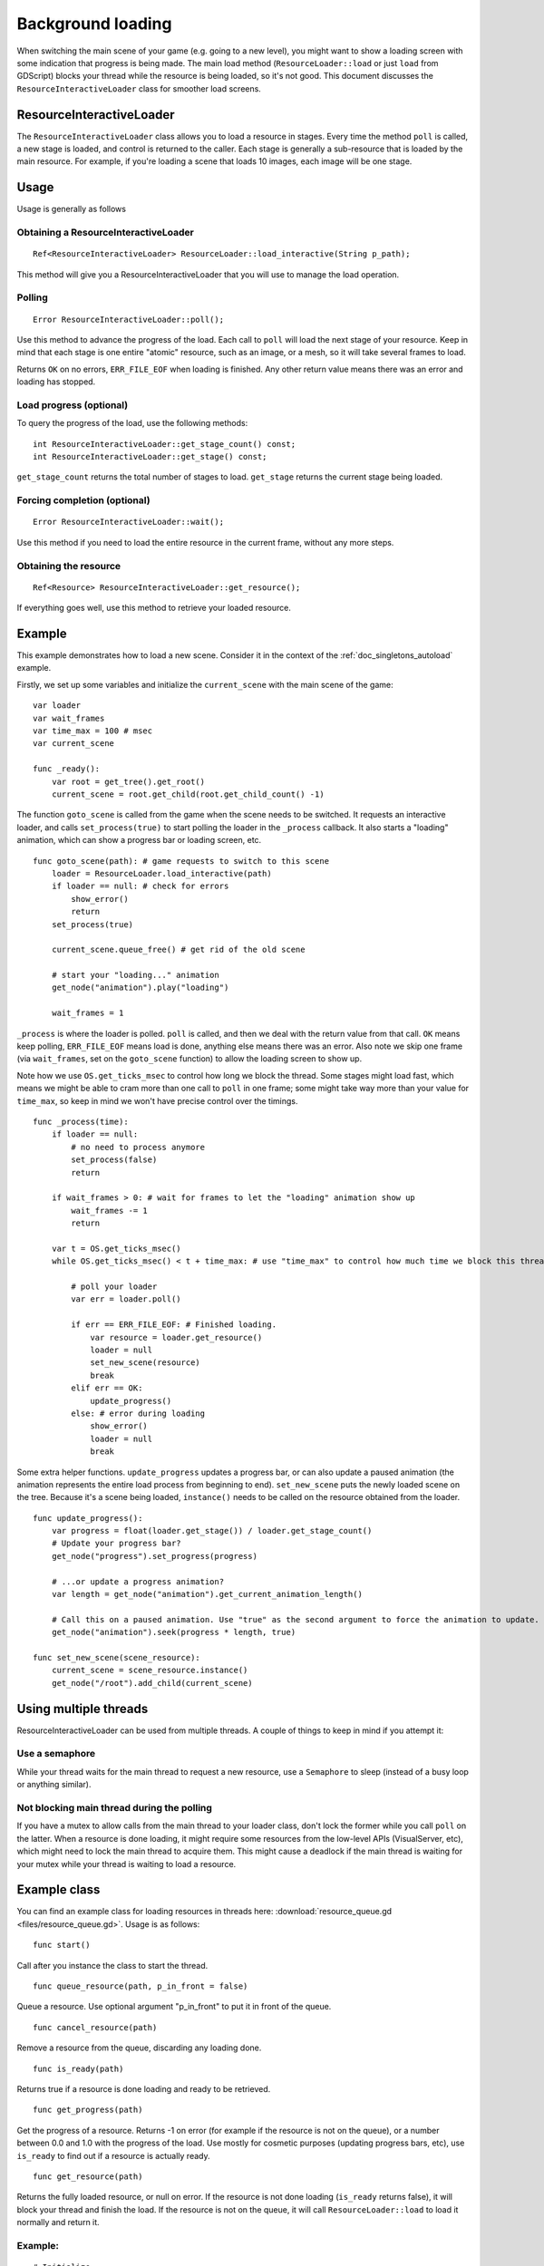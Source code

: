 .. _doc_background_loading:

Background loading
==================

When switching the main scene of your game (e.g. going to a new
level), you might want to show a loading screen with some indication
that progress is being made. The main load method
(``ResourceLoader::load`` or just ``load`` from GDScript) blocks your
thread while the resource is being loaded, so it's not good. This
document discusses the ``ResourceInteractiveLoader`` class for smoother
load screens.

ResourceInteractiveLoader
-------------------------

The ``ResourceInteractiveLoader`` class allows you to load a resource in
stages. Every time the method ``poll`` is called, a new stage is loaded,
and control is returned to the caller. Each stage is generally a
sub-resource that is loaded by the main resource. For example, if you're
loading a scene that loads 10 images, each image will be one stage.

Usage
-----

Usage is generally as follows

Obtaining a ResourceInteractiveLoader
~~~~~~~~~~~~~~~~~~~~~~~~~~~~~~~~~~~~~

::

    Ref<ResourceInteractiveLoader> ResourceLoader::load_interactive(String p_path);

This method will give you a ResourceInteractiveLoader that you will use
to manage the load operation.

Polling
~~~~~~~

::

    Error ResourceInteractiveLoader::poll();

Use this method to advance the progress of the load. Each call to
``poll`` will load the next stage of your resource. Keep in mind that
each stage is one entire "atomic" resource, such as an image, or a mesh,
so it will take several frames to load.

Returns ``OK`` on no errors, ``ERR_FILE_EOF`` when loading is finished.
Any other return value means there was an error and loading has stopped.

Load progress (optional)
~~~~~~~~~~~~~~~~~~~~~~~~

To query the progress of the load, use the following methods:

::

    int ResourceInteractiveLoader::get_stage_count() const;
    int ResourceInteractiveLoader::get_stage() const;

``get_stage_count`` returns the total number of stages to load.
``get_stage`` returns the current stage being loaded.

Forcing completion (optional)
~~~~~~~~~~~~~~~~~~~~~~~~~~~~~

::

    Error ResourceInteractiveLoader::wait();

Use this method if you need to load the entire resource in the current
frame, without any more steps.

Obtaining the resource
~~~~~~~~~~~~~~~~~~~~~~

::

    Ref<Resource> ResourceInteractiveLoader::get_resource();

If everything goes well, use this method to retrieve your loaded
resource.

Example
-------

This example demonstrates how to load a new scene. Consider it in the
context of the :ref:`doc_singletons_autoload` example.

Firstly, we set up some variables and initialize the ``current_scene``
with the main scene of the game:

::

    var loader
    var wait_frames
    var time_max = 100 # msec
    var current_scene

    func _ready():
        var root = get_tree().get_root()
        current_scene = root.get_child(root.get_child_count() -1)

The function ``goto_scene`` is called from the game when the scene
needs to be switched. It requests an interactive loader, and calls
``set_process(true)`` to start polling the loader in the ``_process``
callback. It also starts a "loading" animation, which can show a
progress bar or loading screen, etc.

::

    func goto_scene(path): # game requests to switch to this scene
        loader = ResourceLoader.load_interactive(path)
        if loader == null: # check for errors
            show_error()
            return
        set_process(true)

        current_scene.queue_free() # get rid of the old scene

        # start your "loading..." animation
        get_node("animation").play("loading")

        wait_frames = 1

``_process`` is where the loader is polled. ``poll`` is called, and then
we deal with the return value from that call. ``OK`` means keep polling,
``ERR_FILE_EOF`` means load is done, anything else means there was an
error. Also note we skip one frame (via ``wait_frames``, set on the
``goto_scene`` function) to allow the loading screen to show up.

Note how we use ``OS.get_ticks_msec`` to control how long we block the
thread. Some stages might load fast, which means we might be able
to cram more than one call to ``poll`` in one frame; some might take way
more than your value for ``time_max``, so keep in mind we won't have
precise control over the timings.

::

    func _process(time):
        if loader == null:
            # no need to process anymore
            set_process(false)
            return

        if wait_frames > 0: # wait for frames to let the "loading" animation show up
            wait_frames -= 1
            return

        var t = OS.get_ticks_msec()
        while OS.get_ticks_msec() < t + time_max: # use "time_max" to control how much time we block this thread

            # poll your loader
            var err = loader.poll()

            if err == ERR_FILE_EOF: # Finished loading.
                var resource = loader.get_resource()
                loader = null
                set_new_scene(resource)
                break
            elif err == OK:
                update_progress()
            else: # error during loading
                show_error()
                loader = null
                break

Some extra helper functions. ``update_progress`` updates a progress bar,
or can also update a paused animation (the animation represents the
entire load process from beginning to end). ``set_new_scene`` puts the
newly loaded scene on the tree. Because it's a scene being loaded,
``instance()`` needs to be called on the resource obtained from the
loader.

::

    func update_progress():
        var progress = float(loader.get_stage()) / loader.get_stage_count()
        # Update your progress bar?
        get_node("progress").set_progress(progress)

        # ...or update a progress animation?
        var length = get_node("animation").get_current_animation_length()

        # Call this on a paused animation. Use "true" as the second argument to force the animation to update.
        get_node("animation").seek(progress * length, true)

    func set_new_scene(scene_resource):
        current_scene = scene_resource.instance()
        get_node("/root").add_child(current_scene)

Using multiple threads
----------------------

ResourceInteractiveLoader can be used from multiple threads. A couple of
things to keep in mind if you attempt it:

Use a semaphore
~~~~~~~~~~~~~~~

While your thread waits for the main thread to request a new resource,
use a ``Semaphore`` to sleep (instead of a busy loop or anything similar).

Not blocking main thread during the polling
~~~~~~~~~~~~~~~~~~~~~~~~~~~~~~~~~~~~~~~~~~~

If you have a mutex to allow calls from the main thread to your loader
class, don't lock the former while you call ``poll`` on the latter. When a
resource is done loading, it might require some resources from the
low-level APIs (VisualServer, etc), which might need to lock the main
thread to acquire them. This might cause a deadlock if the main thread
is waiting for your mutex while your thread is waiting to load a
resource.

Example class
-------------

You can find an example class for loading resources in threads here:
:download:`resource_queue.gd <files/resource_queue.gd>`. Usage is as follows:

::

    func start()

Call after you instance the class to start the thread.

::

    func queue_resource(path, p_in_front = false)

Queue a resource. Use optional argument "p_in_front" to put it in
front of the queue.

::

    func cancel_resource(path)

Remove a resource from the queue, discarding any loading done.

::

    func is_ready(path)

Returns true if a resource is done loading and ready to be retrieved.

::

    func get_progress(path)

Get the progress of a resource. Returns -1 on error (for example if the
resource is not on the queue), or a number between 0.0 and 1.0 with the
progress of the load. Use mostly for cosmetic purposes (updating
progress bars, etc), use ``is_ready`` to find out if a resource is
actually ready.

::

    func get_resource(path)

Returns the fully loaded resource, or null on error. If the resource is
not done loading (``is_ready`` returns false), it will block your thread
and finish the load. If the resource is not on the queue, it will call
``ResourceLoader::load`` to load it normally and return it.

Example:
~~~~~~~~

::

    # Initialize.
    queue = preload("res://resource_queue.gd").new()
    queue.start()

    # Suppose your game starts with a 10 second cutscene, during which the user can't interact with the game.
    # For that time, we know they won't use the pause menu, so we can queue it to load during the cutscene:
    queue.queue_resource("res://pause_menu.tres")
    start_cutscene()

    # Later, when the user presses the pause button for the first time:
    pause_menu = queue.get_resource("res://pause_menu.tres").instance()
    pause_menu.show()

    # when you need a new scene:
    queue.queue_resource("res://level_1.tscn", true) # Use "true" as the second argument to put it at the front
                                                     # of the queue, pausing the load of any other resource.

    # to check progress
    if queue.is_ready("res://level_1.tscn"):
        show_new_level(queue.get_resource("res://level_1.tscn"))
    else:
        update_progress(queue.get_process("res://level_1.tscn"))

    # when the user walks away from the trigger zone in your Metroidvania game:
    queue.cancel_resource("res://zone_2.tscn")

**Note**: this code, in its current form, is not tested in real world
scenarios. Ask punto on IRC (#godotengine on irc.freenode.net) for help.
